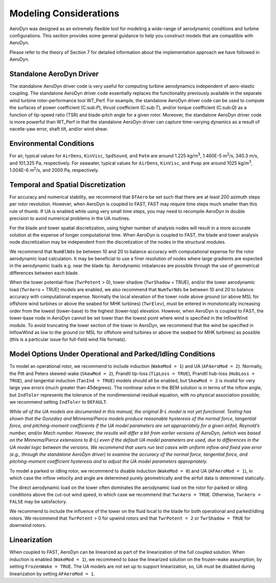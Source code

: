 .. _ad_modeling:

Modeling Considerations
=======================


AeroDyn was designed as an extremely flexible tool for modeling a
wide-range of aerodynamic conditions and turbine configurations. This
section provides some general guidance to help you construct models that
are compatible with AeroDyn.

Please refer to the theory of Section 7 for detailed information about
the implementation approach we have followed in AeroDyn.

Standalone AeroDyn Driver
-------------------------

The standalone AeroDyn driver code is very useful for computing turbine
aerodynamics independent of aero-elastic coupling. The standalone
AeroDyn driver code essentially replaces the functionality previously
available in the separate wind turbine rotor-performance tool WT\_Perf.
For example, the standalone AeroDyn driver code can be used to compute
the surfaces of power coefficient (C:sub:`P`), thrust coefficient
(C:sub:`T`), and/or torque coefficient (C:sub:`Q`) as a function of
tip-speed ratio (TSR) and blade-pitch angle for a given rotor. Moreover,
the standalone AeroDyn driver code is more powerful than WT\_Perf in
that the standalone AeroDyn driver can capture time-varying dynamics as
a result of nacelle-yaw error, shaft tilt, and/or wind shear.

Environmental Conditions
------------------------

For air, typical values for ``AirDens``, ``KinVisc``,
``SpdSound``, and ``Patm`` are around 1.225 kg/m\ :sup:`3`, 1.460E-5
m\ :sup:`2`/s, 340.3 m/s, and 101,325 Pa, respectively. For seawater,
typical values for ``AirDens``, ``KinVisc``, and ``Pvap`` are
around 1025 kg/m\ :sup:`3`, 1.004E-6 m\ :sup:`2`/s, and 2000 Pa,
respectively.

Temporal and Spatial Discretization
-----------------------------------

For accuracy and numerical stability, we recommend that ``DTAero`` be
set such that there are at least 200 azimuth steps per rotor revolution.
However, when AeroDyn is coupled to FAST, FAST may require time steps
much smaller than this rule of thumb. If UA is enabled while using very
small time steps, you may need to recompile AeroDyn in double precision
to avoid numerical problems in the UA routines.

For the blade and tower spatial discretization, using higher number of
analysis nodes will result in a more accurate solution at the expense of
longer computational time. When AeroDyn is coupled to FAST, the blade
and tower analysis node discretization may be independent from the
discretization of the nodes in the structural modules.

We recommend that ``NumBlNds`` be between 10 and 20 to balance
accuracy with computational expense for the rotor aerodynamic load
calculation. It may be beneficial to use a finer resolution of nodes
where large gradients are expected in the aerodynamic loads e.g. near
the blade tip. Aerodynamic imbalances are possible through the use of
geometrical differences between each blade.

When the tower potential-flow (``TwrPotent`` > 0), tower shadow
(``TwrShadow`` = TRUE), and/or the tower aerodynamic load
(``TwrAero`` = TRUE) models are enabled, we also recommend that
``NumTwrNds`` be between 10 and 20 to balance accuracy with
computational expense. Normally the local elevation of the tower node
above ground (or above MSL for offshore wind turbines or above the
seabed for MHK turbines) (``TwrElev``), must be entered in
monotonically increasing order from the lowest (tower-base) to the
highest (tower-top) elevation. However, when AeroDyn is coupled to FAST,
the tower-base node in AeroDyn cannot be set lower than the lowest point
where wind is specified in the InflowWind module. To avoid truncating
the lower section of the tower in AeroDyn, we recommend that the wind be
specified in InflowWind as low to the ground (or MSL for offshore wind
turbines or above the seabed for MHK turbines) as possible (this is a
particular issue for full-field wind file formats).

Model Options Under Operational and Parked/Idling Conditions
------------------------------------------------------------ 

To model an operational rotor, we recommend to include induction
(``WakeMod = 1``) and UA (``AFAeroMod = 2``). Normally, the Pitt and
Peters skewed-wake (``SkewMod = 2``), Prandtl tip-loss (``TipLoss
= TRUE``), Prandtl hub-loss (``HubLoss = TRUE``), and tangential
induction (``TanInd = TRUE``) models should all be enabled, but
``SkewMod = 2`` is invalid for very large yaw errors (much greater
than 45\degrees). The nonlinear solve in the BEM solution is in terms of the
inflow angle, but ``IndToler`` represents the tolerance of the
nondimensional residual equation, with no physical association possible;
we recommend setting ``IndToler`` to ``DEFAULT``.

*While all of the UA models are documented in this manual, the original
B-L model is not yet functional. Testing has shown that the González and
Minnema/Pierce models produce reasonable hysteresis of the normal force,
tangential force, and pitching-moment coefficients if the UA model
parameters are set appropriately for a given airfoil, Reynold’s number,
and/or Mach number. However, the results will differ a bit from earlier
versions of AeroDyn, (which was based on the Minnema/Pierce extensions
to B-L) even if the default UA model parameters are used, due to
differences in the UA model logic between the versions. We recommend
that users run test cases with uniform inflow and fixed yaw error (e.g.,
through the standalone AeroDyn driver) to examine the accuracy of the
normal force, tangential force, and pitching-moment coefficient
hysteresis and to adjust the UA model parameters appropriately.*

To model a parked or idling rotor, we recommend to disable induction
(``WakeMod = 0``) and UA (``AFAeroMod = 1``), in which case the
inflow velocity and angle are determined purely geometrically and the
airfoil data is determined statically.

The direct aerodynamic load on the tower often dominates the aerodynamic
load on the rotor for parked or idling conditions above the cut-out wind
speed, in which case we recommend that ``TwrAero = TRUE``. Otherwise,
``TwrAero = FALSE`` may be satisfactory.

We recommend to include the influence of the tower on the fluid local to
the blade for both operational and parked/idling rotors. We recommend
that ``TwrPotent`` > 0 for upwind rotors and that ``TwrPotent = 2``
or ``TwrShadow = TRUE`` for downwind rotors.

Linearization
-------------


When coupled to FAST, AeroDyn can be linearized as part of the
linearization of the full coupled solution. When induction is enabled
(``WakeMod = 1``), we recommend to base the linearized solution on the
frozen-wake assumption, by setting ``FrozenWake = TRUE``. The UA
models are not set up to support linearization, so, UA must be disabled
during linearization by setting ``AFAeroMod = 1``.

